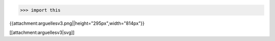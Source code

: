 >>> import this

{{attachment:arguellesv3.png||height="295px",width="814px"}}

[[attachment:arguellesv3|svg]]
